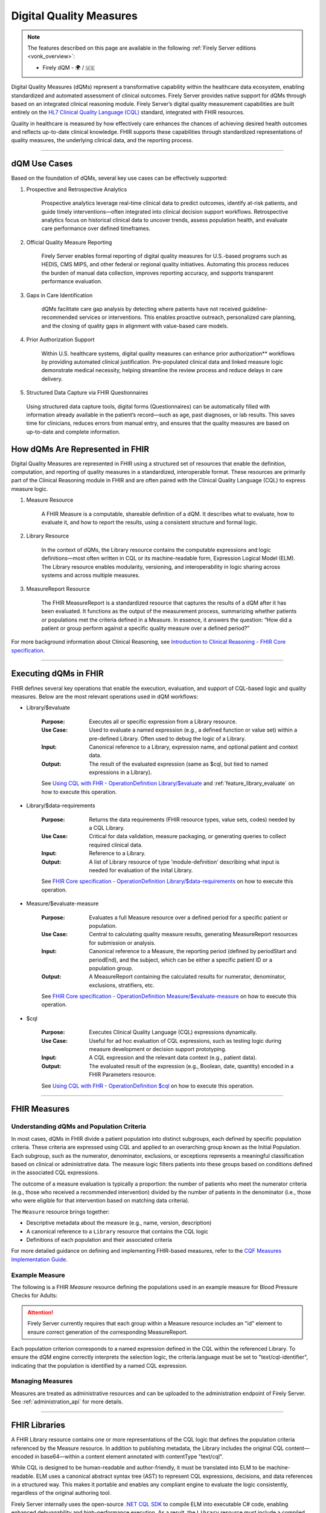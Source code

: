 .. _feature_qdm:

Digital Quality Measures
========================

.. note::

  The features described on this page are available in the following :ref:`Firely Server editions <vonk_overview>`:

  * Firely dQM - 🌍 / 🇺🇸

Digital Quality Measures (dQMs) represent a transformative capability within the healthcare data ecosystem, enabling standardized and automated assessment of clinical outcomes.
Firely Server provides native support for dQMs through based on an integrated clinical reasoning module. Firely Server’s digital quality measurement capabilities are built entirely on the `HL7 Clinical Quality Language (CQL) <https://cql.hl7.org>`_ standard, integrated with FHIR resources.

Quality in healthcare is measured by how effectively care enhances the chances of achieving desired health outcomes and reflects up-to-date clinical knowledge.
FHIR supports these capabilities through standardized representations of quality measures, the underlying clinical data, and the reporting process.

----

dQM Use Cases
-------------

Based on the foundation of dQMs, several key use cases can be effectively supported:

#. Prospective and Retrospective Analytics

	Prospective analytics leverage real-time clinical data to predict outcomes, identify at-risk patients, and guide timely interventions—often integrated into clinical decision support workflows. Retrospective analytics focus on historical clinical data to uncover trends, assess population health, and evaluate care performance over defined timeframes.

#. Official Quality Measure Reporting

	Firely Server enables formal reporting of digital quality measures for U.S.-based programs such as HEDIS, CMS MIPS, and other federal or regional quality initiatives. Automating this process reduces the burden of manual data collection, improves reporting accuracy, and supports transparent performance evaluation.

#. Gaps in Care Identification

	dQMs facilitate care gap analysis by detecting where patients have not received guideline-recommended services or interventions. This enables proactive outreach, personalized care planning, and the closing of quality gaps in alignment with value-based care models.

#. Prior Authorization Support

	Within U.S. healthcare systems, digital quality measures can enhance prior authorization** workflows by providing automated clinical justification. Pre-populated clinical data and linked measure logic demonstrate medical necessity, helping streamline the review process and reduce delays in care delivery.

#. Structured Data Capture via FHIR Questionnaires

  Using structured data capture tools, digital forms (Questionnaires) can be automatically filled with information already available in the patient’s record—such as age, past diagnoses, or lab results. This saves time for clinicians, reduces errors from manual entry, and ensures that the quality measures are based on up-to-date and complete information.

How dQMs Are Represented in FHIR
--------------------------------

Digital Quality Measures are represented in FHIR using a structured set of resources that enable the definition, computation, and reporting of quality measures in a standardized, interoperable format. 
These resources are primarily part of the Clinical Reasoning module in FHIR and are often paired with the Clinical Quality Language (CQL) to express measure logic.

#. Measure Resource

	A FHIR Measure is a computable, shareable definition of a dQM. It describes what to evaluate, how to evaluate it, and how to report the results, using a consistent structure and formal logic.

#. Library Resource

	In the context of dQMs, the Library resource contains the computable expressions and logic definitions—most often written in CQL or its machine-readable form, Expression Logical Model (ELM). The Library resource enables modularity, versioning, and interoperability in logic sharing across systems and across multiple measures.

#. MeasureReport Resource

	The FHIR MeasureReport is a standardized resource that captures the results of a dQM after it has been evaluated. It functions as the output of the measurement process, summarizing whether patients or populations met the criteria defined in a Measure. In essence, it answers the question: “How did a patient or group perform against a specific quality measure over a defined period?”

For more background information about Clinical Reasoning, see `Introduction to Clinical Reasoning - FHIR Core specification <https://hl7.org/fhir/R4/clinicalreasoning-module.html>`_.

----

Executing dQMs in FHIR
----------------------

FHIR defines several key operations that enable the execution, evaluation, and support of CQL-based logic and quality measures. Below are the most relevant operations used in dQM workflows:

* Library/$evaluate

	:Purpose: Executes all or specific expression from a Library resource.
	:Use Case: Used to evaluate a named expression (e.g., a defined function or value set) within a pre-defined Library. Often used to debug the logic of a Library.
	:Input: Canonical reference to a Library, expression name, and optional patient and context data.
	:Output: The result of the evaluated expression (same as $cql, but tied to named expressions in a Library).

	See `Using CQL with FHR - OperationDefinition Library/$evaluate <https://build.fhir.org/ig/HL7/cql-ig/OperationDefinition-cql-library-evaluate.html>`_ and :ref:`feature_library_evaluate` on how to execute this operation.

* Library/$data-requirements

	:Purpose: Returns the data requirements (FHIR resource types, value sets, codes) needed by a CQL Library.
	:Use Case: Critical for data validation, measure packaging, or generating queries to collect required clinical data.
	:Input: Reference to a Library.
	:Output: A list of Library resource of type 'module-definition' describing what input is needed for evaluation of the inital Library.

	See `FHIR Core specification - OperationDefinition Library/$data-requirements <https://www.hl7.org/fhir/R4/library-operation-data-requirements.html>`_ on how to execute this operation.

* Measure/$evaluate-measure

	:Purpose: Evaluates a full Measure resource over a defined period for a specific patient or population.
	:Use Case: Central to calculating quality measure results, generating MeasureReport resources for submission or analysis.
	:Input: Canonical reference to a Measure, the reporting period (defined by periodStart and periodEnd), and the subject, which can be either a specific patient ID or a population group.
	:Output: A MeasureReport containing the calculated results for numerator, denominator, exclusions, stratifiers, etc.

	See `FHIR Core specification - OperationDefinition Measure/$evaluate-measure <https://www.hl7.org/fhir/R4/measure-operation-evaluate-measure.html>`_ on how to execute this operation.

* $cql

	:Purpose: Executes Clinical Quality Language (CQL) expressions dynamically.
	:Use Case: Useful for ad hoc evaluation of CQL expressions, such as testing logic during measure development or decision support prototyping.
	:Input: A CQL expression and the relevant data context (e.g., patient data).
	:Output: The evaluated result of the expression (e.g., Boolean, date, quantity) encoded in a FHIR Parameters resource.

	See `Using CQL with FHR - OperationDefinition $cql <https://build.fhir.org/ig/HL7/cql-ig/OperationDefinition-cql-cql.html>`_ on how to execute this operation.

----

FHIR Measures
-------------

Understanding dQMs and Population Criteria
^^^^^^^^^^^^^^^^^^^^^^^^^^^^^^^^^^^^^^^^^^
In most cases, dQMs in FHIR divide a patient population into distinct subgroups, each defined by specific population criteria. These criteria are expressed using CQL and applied to an overarching group known as the Initial Population.
Each subgroup, such as the numerator, denominator, exclusions, or exceptions represents a meaningful classification based on clinical or administrative data. The measure logic filters patients into these groups based on conditions defined in the associated CQL expressions.

The outcome of a measure evaluation is typically a proportion: the number of patients who meet the numerator criteria (e.g., those who received a recommended intervention) divided by the number of patients in the denominator (i.e., those who were eligible for that intervention based on matching data criteria).

The ``Measure`` resource brings together:

- Descriptive metadata about the measure (e.g., name, version, description)
- A canonical reference to a ``Library`` resource that contains the CQL logic
- Definitions of each population and their associated criteria

For more detailed guidance on defining and implementing FHIR-based measures, refer to the `CQF Measures Implementation Guide <http://hl7.org/fhir/us/cqfmeasures>`_.

Example Measure
^^^^^^^^^^^^^^^

The following is a FHIR `Measure` resource defining the populations used in an example measure for Blood Pressure Checks for Adults:

.. code-block:: json
   :caption: FHIR Measure Resource – Blood Pressure Check for Adults
   :name: bp-measure-json

   {
     "resourceType": "Measure",
     "id": "bp-check-adults",
     "url": "http://example.org/fhir/Measure/bp-check-adults",
     "version": "1.0.0",
     "name": "BloodPressureCheckAdults",
     "title": "Blood Pressure Check for Adults",
     "status": "active",
     "experimental": true,
     "date": "2025-01-01",
     "publisher": "Example Health Org",
     "description": "Measure assessing whether adult patients (18 years or older) had at least one systolic blood pressure reading during the measurement period.",
     "library": [
       "http://example.org/fhir/Library/bp-check-logic"
     ],
     "scoring": {
       "coding": [
         {
           "system": "http://terminology.hl7.org/CodeSystem/measure-scoring",
           "code": "proportion"
         }
       ]
     },
     "group": [
       {
         "id": "9a3f3b12-4e7d-4cf2-8e6a-729e5a21f4b9",
         "population": [
           {
             "code": {
               "coding": [
                 {
                   "system": "http://terminology.hl7.org/CodeSystem/measure-population",
                   "code": "initial-population"
                 }
               ]
             },
             "criteria": {
               "language": "text/cql-identifier",
               "expression": "AdultPatients"
             }
           },
           {
             "code": {
               "coding": [
                 {
                   "system": "http://terminology.hl7.org/CodeSystem/measure-population",
                   "code": "denominator"
                 }
               ]
             },
             "criteria": {
               "language": "text/cql-identifier",
               "expression": "AdultPatients"
             }
           },
           {
             "code": {
               "coding": [
                 {
                   "system": "http://terminology.hl7.org/CodeSystem/measure-population",
                   "code": "numerator"
                 }
               ]
             },
             "criteria": {
               "language": "text/cql-identifier",
               "expression": "HasBPReading"
             }
           }
         ]
       }
     ]
   }

.. attention::

	Firely Server currently requires that each group within a Measure resource includes an "id" element to ensure correct generation of the corresponding MeasureReport.

Each population criterion corresponds to a named expression defined in the CQL within the referenced Library. To ensure the dQM engine correctly interprets the selection logic, the criteria.language must be set to "text/cql-identifier", indicating that the population is identified by a named CQL expression.

Managing Measures
^^^^^^^^^^^^^^^^^

Measures are treated as administrative resources and can be uploaded to the administration endpoint of Firely Server. See :ref:`administration_api` for more details.

----

FHIR Libraries
--------------

A FHIR Library resource contains one or more representations of the CQL logic that defines the population criteria referenced by the Measure resource. 
In addition to publishing metadata, the Library includes the original CQL content—encoded in base64—within a content element annotated with contentType "text/cql".

While CQL is designed to be human-readable and author-friendly, it must be translated into ELM to be machine-readable. 
ELM uses a canonical abstract syntax tree (AST) to represent CQL expressions, decisions, and data references in a structured way. 
This makes it portable and enables any compliant engine to evaluate the logic consistently, regardless of the original authoring tool.

Firely Server internally uses the open-source `.NET CQL SDK <https://github.com/FirelyTeam/firely-cql-sdk>`_ to compile ELM into executable C# code, enabling enhanced debuggability and high-performance execution. 
As a result, the ``Library`` resource must include a compiled binary (``.dll`` file), which is dynamically loaded at runtime during the execution of operations such as ``Measure/$evaluate-measure`` or ``Library/$evaluate``.

Compiling CQL
^^^^^^^^^^^^^

When uploading ``Library`` resources to Firely Server, it is expected that the compiled `.dll` file is included as one of the content representations within the resource.
The compilation process must be performed manually using the `.NET CQL SDK <https://github.com/FirelyTeam/firely-cql-sdk>`_. After downloading the SDK, open the solution file ``Cql-Sdk-All.sln`` in your development environment.

.. note::

  The process can also be used to generate a FHIR Library resource directly from a CQL library. This is particularly useful when extending official CQL-based libraries, such as those used for HEDIS certification or CMS eCQMs. These libraries can be customized to include additional business-critical population criteria.
  Moreover, extra expressions can be added for debugging purposes—for example, to inspect intermediate results during evaluation.

Within the solution, the project ``PackageCli (Demo CQL -> FHIR)`` provides a demo of the packaging workflow. Any CQL files placed in the folder:

::

  LibrarySets/Demo/Cql

will be automatically compiled to ELM and C# during the build process. The resulting FHIR ``Library`` resources will be generated in:

::

  LibrarySets/Demo/Resources

Alternatively, you can perform the compilation and packaging process via command line using the ``Hl7.Cql.Packager`` tool:

::

  Hl7.Cql.Packager cql \
    --cql <path to project>/LibrarySets/Demo/Cql \
    --fhir <path to project>LibrarySets/Demo/Resources \
    --dll <path to project>/LibrarySets/Demo/Assemblies \
    --cs <path to project>/Demo/Measures.Demo/CSharp

Please make sure to adjust ``<path to project>`` according to your local environment.
This process generates the required artifacts, including the ELM, compiled C# source, and DLL, all of which are necessary for successful evaluation on Firely Server.


When generating ``Library`` resources, the compiler must assign a base URL to construct the canonical URL of each library. This can be configured using the ``BaseCanonicalUrl`` setting in the ``Hl7.Cql.Packager.appsettings.json`` file.
For external libraries, it may not be appropriate to apply the default base URL. In such cases, you can use the ``FixedLibraryCanonicals`` setting to explicitly map CQL library names to their intended canonical URLs, ensuring accurate references without overriding external sources.

In some use cases, it may be necessary to rely on existing ELM files generated by external tooling, such as the Java-based `CQF Framework <https://marketplace.visualstudio.com/items?itemName=cqframework.cql>`_.
To skip ELM generation by the .NET CQL SDK and instead use pre-generated ELM, you can invoke the ``elm`` command of the packager CLI as follows:

::

  Hl7.Cql.Packager elm \
    --cql <path to project>/LibrarySets/Demo/Cql \
    --elm <path to project>/LibrarySets/Demo/Elm \
    --fhir <path to project>/LibrarySets/Demo/Resources \
    --dll <path to project>/LibrarySets/Demo/Assemblies \
    --cs <path to project>/Demo/Measures.Demo/CSharp

Please make sure to adjust ``<path to project>`` according to your local environment.
This command assumes that the ELM files already exist in the specified ``--elm`` directory and will package them—along with the corresponding C# code and FHIR artifacts—into the compiled output structure.

.. attention::

	Firely Server currently depends on CQL SDK version v2.0.0-alpha18, which must be used for the compilation process to ensure compatibility.

Example Library
^^^^^^^^^^^^^^^

The following is a FHIR `Library` resource defining the CQL logic used in the Blood Pressure Check for Adults measure:

.. code-block:: json
   :caption: FHIR Library – Blood Pressure Check Logic
   :name: bp-check-library

   {
     "resourceType": "Library",
     "id": "76da88af-blood-pressure-check-logic-1.0.0",
     "url": "http://example.org/fhir/Library/bp-check-logic",
     "version": "1.0.0",
     "name": "BloodPressureCheckLogic",
     "title": "Blood Pressure Check Logic",
     "status": "active",
     "experimental": true,
     "type": {
       "coding": [
         {
           "system": "http://terminology.hl7.org/CodeSystem/library-type",
           "code": "logic-library"
         }
       ]
     },
     "subjectCodeableConcept": {
       "coding": [
         {
           "system": "http://hl7.org/fhir/resource-types",
           "code": "Patient"
         }
       ]
     },
     "relatedArtifact": [
       {
         "type": "depends-on",
         "display": "Library FHIRHelpers",
         "resource": "https://fhir.org/guides/cqf/common/Library/FHIRHelpers|4.0.001"
       }
     ],
     "parameter": [
       {
         "extension": [
           {
             "url": "http://hl7.org/fhir/StructureDefinition/cqf-cqlType",
             "valueString": "Interval<DateTime>"
           }
         ],
         "name": "Measurement Period",
         "use": "in",
         "min": 0,
         "max": "1",
         "type": "Period"
       },
       {
         "extension": [
           {
             "url": "http://hl7.org/fhir/StructureDefinition/cqf-cqlType",
             "valueString": "Boolean"
           }
         ],
         "name": "AdultPatients",
         "use": "out",
         "min": 0,
         "max": "1",
         "type": "boolean"
       },
       {
         "extension": [
           {
             "url": "http://hl7.org/fhir/StructureDefinition/cqf-cqlType",
             "valueString": "Boolean"
           }
         ],
         "name": "HasBPReading",
         "use": "out",
         "min": 0,
         "max": "1",
         "type": "boolean"
       }
     ],
     "date": "2025-01-01",
     "publisher": "Example Health Org",
     "description": "CQL logic for identifying adult patients with at least one systolic blood pressure reading during the measurement period.",
     "content": [
       {
         "id": "BloodPressureCheckLogic-1.0.0+cql",
         "contentType": "text/cql",
         "data": "<base64-encoded CQL omitted for brevity>"
       },
       {
         "id": "BloodPressureCheckLogic-1.0.0+elm",
         "contentType": "application/elm+json",
         "data": "<omitted for brevity>"
       },
       {
         "id": "BloodPressureCheckLogic-1.0.0+dll",
         "contentType": "application/octet-stream",
         "data": "<omitted for brevity>"
       },
       {
         "id": "BloodPressureCheckLogic-1.0.0+csharp",
         "contentType": "text/plain",
         "data": "<omitted for brevity>"
       }
     ]
   }


The ``cqf-cqlType`` extension on input and output parameters is primarily used for documentation purposes, indicating the intended CQL type for each parameter.
However, it can also influence the behavior of the ``Library/$evaluate`` operation, particularly when a parameter is of type ``FHIR Period``. 
In such cases, the FHIR ``Period`` can be translated to either a ``CQL Interval<date>`` or ``Interval<dateTime>``, depending on how the parameter is defined in the referenced logic library.

The following CQL logic corresponds to the population expressions defined in the Blood Pressure Check library. 
It defines adult patients and checks whether they have a recorded systolic blood pressure observation during the measurement period.

.. code-block:: text
   :caption: BloodPressureCheckLogic.cql
   :name: bp-check-cql

   library BloodPressureCheckLogic version '1.0.0'

   using FHIR version '4.0.1'

   include FHIRHelpers version '4.0.001'

   codesystem "LOINC:2.69": 'http://loinc.org' version '2.69'
   code "Systolic blood pressure": '8480-6' from "LOINC:2.69" display 'Systolic blood pressure'

   /* Define the Measurement Period */
   parameter "Measurement Period" Interval<DateTime>
     default Interval[@2025-01-01T00:00:00.0, @2025-12-31T00:00:00.0]

   context Patient

   /* Define the initial population of adult patients */
   define "AdultPatients": 
       AgeInYearsAt(date from start of "Measurement Period") >= 18

   /* Define patients with a Systolic Blood Pressure Observation */
   define "HasBPReading": 
     exists (
       [Observation] o
           where (o.code ~ "Systolic blood pressure")
           and (o.effective as dateTime) during "Measurement Period"
     )



Managing Libraries
^^^^^^^^^^^^^^^^^^

Libraries are treated as administrative resources and can be uploaded to the administration endpoint of Firely Server. See :ref:`administration_api` for more details.

----

FHIR MeasureReports
-------------------

Understanding Population results
^^^^^^^^^^^^^^^^^^^^^^^^^^^^^^^^^
For each population defined in the associated ``Measure``, there should be a corresponding population entry in the ``MeasureReport``.
Each entry must include a ``count`` of either 0 or 1, indicating whether the patient did not or did meet the population criteria, respectively.

MeasureReport resources are **not** stored on the administration endpoint of Firely Server, but rather on the standard FHIR data endpoint (**not the administrative endpoint**).
MeasureReports can be generated by executing ``Measure/$evaluate-measure`` (see above).

Example MeasureReports
^^^^^^^^^^^^^^^^^^^^^^

The following example shows a FHIR ``MeasureReport`` resource representing the individual evaluation of a single patient against the "Blood Pressure Check for Adults" measure.

.. code-block:: json
   :caption: FHIR MeasureReport – Individual Result
   :name: bp-check-measurereport

   {
     "resourceType": "MeasureReport",
     "id": "bc23af57-f8a4-408b-9149-f91b4092e6dc",
     "meta": {
       "versionId": "5eb91495-f229-4faa-8cb6-e3bcde788a6d",
       "lastUpdated": "2025-04-16T19:38:13.870+00:00"
     },
     "extension": [
       {
         "url": "http://hl7.org/fhir/5.0/StructureDefinition/extension-MeasureReport.population.description",
         "valueString": "Measure assessing whether adult patients (18 years or older) had at least one systolic blood pressure reading during the measurement period."
       }
     ],
     "status": "complete",
     "type": "individual",
     "measure": "http://example.org/fhir/Measure/bp-check-adults",
     "subject": {
       "reference": "Patient/test"
     },
     "date": "2025-05-14T00:00:00+00:00",
     "period": {
       "start": "2025-01-01T00:00:00+00:00",
       "end": "2025-12-31T00:00:00+00:00"
     },
     "group": [
       {
         "id": "9a3f3b12-4e7d-4cf2-8e6a-729e5a21f4b9",
         "population": [
           {
             "id": "initial-population",
             "code": {
               "coding": [
                 {
                   "system": "http://terminology.hl7.org/CodeSystem/measure-population",
                   "code": "initial-population",
                   "display": "Initial Population"
                 }
               ]
             },
             "count": 1
           },
           {
             "id": "numerator",
             "extension": [
               {
                 "url": "http://hl7.org/fhir/5.0/StructureDefinition/extension-MeasureReport.population.description",
                 "valueString": "The number of umbrellas supplied to those suffering from Rock Fall conditions."
               }
             ],
             "code": {
               "coding": [
                 {
                   "system": "http://terminology.hl7.org/CodeSystem/measure-population",
                   "code": "numerator",
                   "display": "Numerator"
                 }
               ]
             },
             "count": 1
           },
           {
             "id": "denominator",
             "extension": [
               {
                 "url": "http://hl7.org/fhir/5.0/StructureDefinition/extension-MeasureReport.population.description",
                 "valueString": "Those patients suffering from Rock Fall conditions."
               }
             ],
             "code": {
               "coding": [
                 {
                   "system": "http://terminology.hl7.org/CodeSystem/measure-population",
                   "code": "denominator",
                   "display": "Denominator"
                 }
               ]
             },
             "count": 1
           }
         ]
       }
     ]
   }
